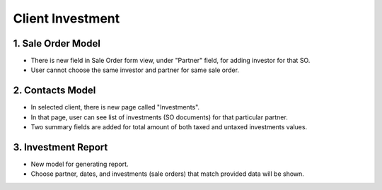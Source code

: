 Client Investment
=================

1. Sale Order Model
-------------------
* There is new field in Sale Order form view, under "Partner" field, for adding investor for that SO.
* User cannot choose the same investor and partner for same sale order.

2. Contacts Model
-----------------
* In selected client, there is new page called "Investments".
* In that page, user can see list of investments (SO documents) for that particular partner.
* Two summary fields are added for total amount of both taxed and untaxed investments values.

3. Investment Report
--------------------
* New model for generating report.
* Choose partner, dates, and investments (sale orders) that match provided data will be shown.

